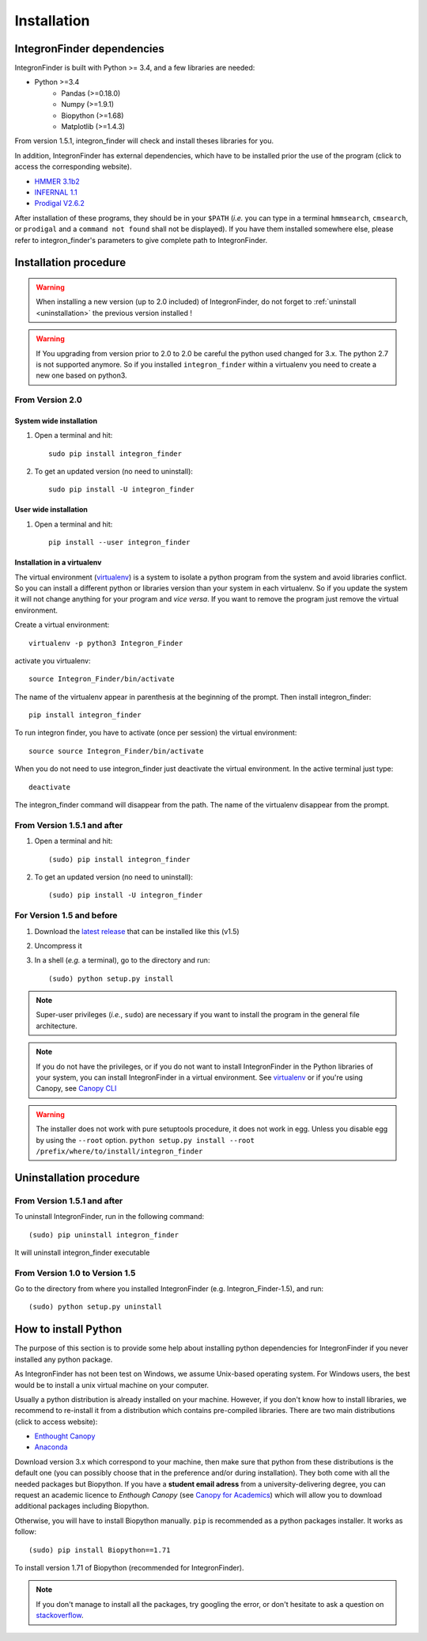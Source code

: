 .. IntegronFinder - Detection of Integron in DNA sequences

.. _install:

************
Installation
************

.. _dependencies:

IntegronFinder dependencies
===========================

IntegronFinder is built with Python >= 3.4, and a few libraries are needed:

- Python >=3.4
   - Pandas (>=0.18.0)
   - Numpy (>=1.9.1)
   - Biopython (>=1.68)
   - Matplotlib (>=1.4.3)

From version 1.5.1, integron_finder will check and install theses libraries for you.

In addition, IntegronFinder has external dependencies, which have to be
installed prior the use of the program (click to access the corresponding
website).

- `HMMER 3.1b2`_
- `INFERNAL 1.1`_
- `Prodigal V2.6.2`_

After installation of these programs, they should be in your ``$PATH`` (*i.e.*
you can type in a terminal ``hmmsearch``, ``cmsearch``, or ``prodigal`` and a
``command not found`` shall not be displayed). If you have them installed
somewhere else, please refer to integron_finder's parameters to give complete path to
IntegronFinder.

.. _installation:

Installation procedure
======================

.. warning::
    When installing a new version (up to 2.0 included) of IntegronFinder,
    do not forget to :ref:`uninstall <uninstallation>` the previous version installed !

.. warning::
    If You upgrading from version prior to 2.0 to 2.0 be careful the python used changed for 3.x.
    The python 2.7 is not supported anymore. So if you installed ``integron_finder`` within a virtualenv
    you need to create a new one based on python3.


From Version 2.0
----------------

System wide installation
""""""""""""""""""""""""
1. Open a terminal and hit::

    sudo pip install integron_finder

2. To get an updated version (no need to uninstall)::

    sudo pip install -U integron_finder


User wide installation
""""""""""""""""""""""

1. Open a terminal and hit::

    pip install --user integron_finder


Installation in a virtualenv
""""""""""""""""""""""""""""

The virtual environment (`virtualenv`_) is a system to isolate a python program from the system and avoid libraries conflict.
So you can install a different python or libraries version than your system in each virtualenv.
So if you update the system it will not change anything for your program and *vice versa*.
If you want to remove the program just remove the virtual environment.

Create a virtual environment::

    virtualenv -p python3 Integron_Finder

activate you virtualenv::

    source Integron_Finder/bin/activate

The name of the virtualenv appear in parenthesis at the beginning of the prompt.
Then install integron_finder::

    pip install integron_finder


To run integron finder, you have to activate (once per session) the virtual environment::

    source source Integron_Finder/bin/activate

When you do not need to use integron_finder just deactivate the virtual environment.
In the active terminal just type::

    deactivate

The integron_finder command will disappear from the path.
The name of the virtualenv disappear from the prompt.


From Version 1.5.1 and after
----------------------------

1. Open a terminal and hit::

    (sudo) pip install integron_finder

2. To get an updated version (no need to uninstall)::

    (sudo) pip install -U integron_finder

For Version 1.5 and before
--------------------------

1. Download the `latest release`_ that can be installed like this (v1.5)
2. Uncompress it
3. In a shell (*e.g.* a terminal), go to the directory and run::

    (sudo) python setup.py install


.. note::
  Super-user privileges (*i.e.*, ``sudo``) are necessary if you want to
  install the program in the general file architecture.

.. note::
  If you do not have the privileges, or if you do not want to install
  IntegronFinder in the Python libraries of your system, you can install
  IntegronFinder in a virtual environment. See `virtualenv`_ or if you're using
  Canopy, see `Canopy CLI`_

.. warning::
    The installer does not work with pure setuptools procedure, it does not work in egg.
    Unless you disable egg by using the ``--root`` option.
    ``python setup.py install --root /prefix/where/to/install/integron_finder``

.. _uninstallation:

Uninstallation procedure
=========================

From Version 1.5.1 and after
----------------------------

To uninstall IntegronFinder, run in the following command::

    (sudo) pip uninstall integron_finder

It will uninstall integron_finder executable

From Version 1.0 to Version 1.5
-------------------------------

Go to the directory from where you installed IntegronFinder (e.g. Integron_Finder-1.5), and run::

    (sudo) python setup.py uninstall

.. _python_install:

How to install Python
=====================

The purpose of this section is to provide some help about installing python
dependencies for IntegronFinder if you never installed any python package.

As IntegronFinder has not been test on Windows, we assume Unix-based operating system.
For Windows users, the best would be to install a unix virtual machine on your computer.

Usually a python distribution is already installed on your machine.
However, if you don't know how to install libraries, we recommend to re-install it from a distribution which contains pre-compiled libraries.
There are two main distributions (click to access website):

- `Enthought Canopy`_
- `Anaconda`_

Download version 3.x which correspond to your machine,
then make sure that python from these distributions is the default one
(you can possibly choose that in the preference and/or during installation).
They both come with all the needed packages but Biopython.
If you have a **student email adress** from a university-delivering degree,
you can request an academic licence to *Enthough Canopy* (see `Canopy for Academics`_)
which will allow you to download additional packages including Biopython.

Otherwise, you will have to install Biopython manually. ``pip`` is recommended as a python packages installer.
It works as follow::

    (sudo) pip install Biopython==1.71

To install version 1.71 of Biopython (recommended for IntegronFinder).

.. note::
    If you don't manage to install all the packages, try googling the error, or don't hesitate to ask a question on `stackoverflow`_.

.. _`Enthought Canopy`: https://store.enthought.com/
.. _`Anaconda`: https://www.continuum.io/downloads
.. _`Canopy for Academics`: https://store.enthought.com/#canopy-academic
.. _`stackoverflow`: http://stackoverflow.com/

.. _`HMMER 3.1b2`: http://hmmer.janelia.org/
.. _`INFERNAL 1.1`: http://infernal.janelia.org/
.. _`Prodigal V2.6.2`: https://github.com/hyattpd/Prodigal/releases
.. _`latest release`: https://github.com/gem-pasteur/Integron_Finder/releases/tag/v1.5.0
.. _`virtualenv`: http://www.virtualenv.org/
.. _`Canopy CLI`: http://docs.enthought.com/canopy/configure/canopy-cli.html#canopy-cli-venv
